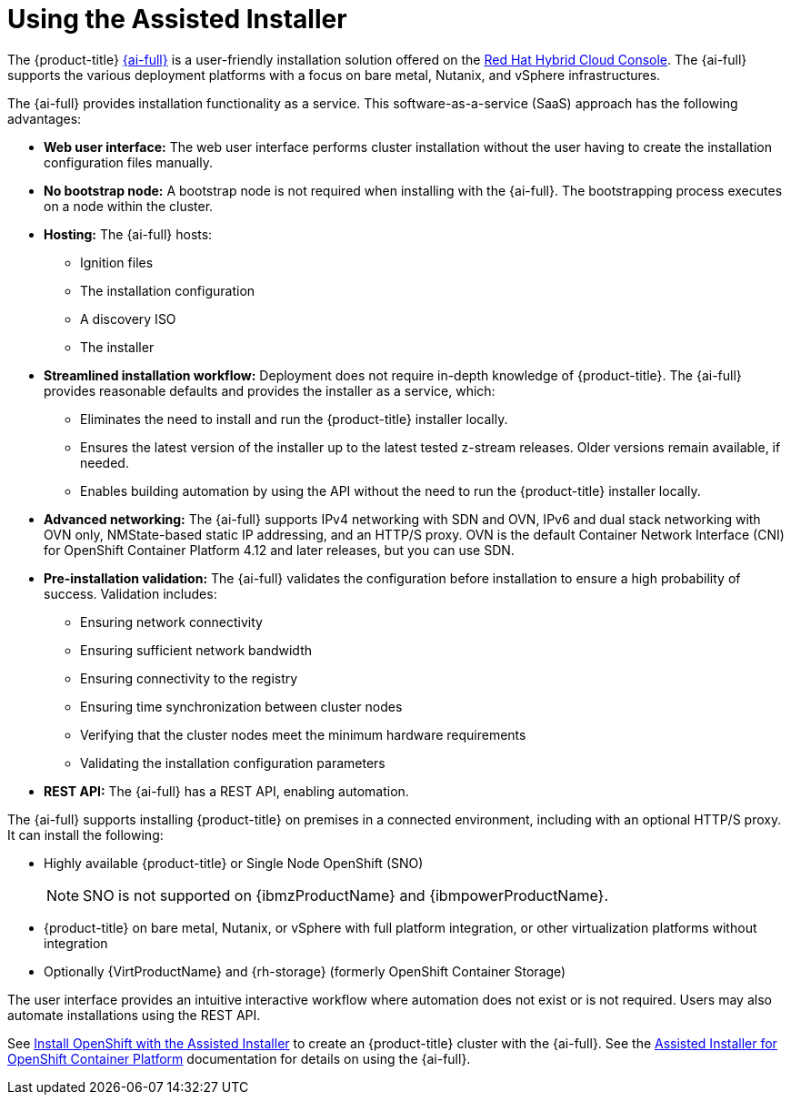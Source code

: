 // This is included in the following assemblies:
//
// installing-on-prem-assisted.adoc
:_content-type: CONCEPT

[id="using-the-assisted-installer_{context}"]
= Using the Assisted Installer

The {product-title} link:https://console.redhat.com/openshift/assisted-installer/clusters/~new[{ai-full}] is a user-friendly installation solution offered on the link:http://console.redhat.com[Red Hat Hybrid Cloud Console]. The {ai-full} supports the various deployment platforms with a focus on bare metal, Nutanix, and vSphere infrastructures.

The {ai-full} provides installation functionality as a service. This software-as-a-service (SaaS) approach has the following advantages:

* *Web user interface:* The web user interface performs cluster installation without the user having to create the installation configuration files manually.
* *No bootstrap node:* A bootstrap node is not required when installing with the {ai-full}. The bootstrapping process executes on a node within the cluster.
* *Hosting:* The {ai-full} hosts:
  - Ignition files
  - The installation configuration
  - A discovery ISO
  - The installer
* *Streamlined installation workflow:* Deployment does not require in-depth knowledge of {product-title}. The {ai-full} provides reasonable defaults and provides the installer as a service, which:
  - Eliminates the need to install and run the {product-title} installer locally.
  - Ensures the latest version of the installer up to the latest tested z-stream releases. Older versions remain available, if needed.
  - Enables building automation by using the API without the need to run the {product-title} installer locally.
* *Advanced networking:* The {ai-full} supports IPv4 networking with SDN and OVN, IPv6 and dual stack networking with OVN only, NMState-based static IP addressing, and an HTTP/S proxy. OVN is the default Container Network Interface (CNI) for OpenShift Container Platform 4.12 and later releases, but you can use SDN.

* *Pre-installation validation:* The {ai-full} validates the configuration before installation to ensure a high probability of success. Validation includes:
  - Ensuring network connectivity
  - Ensuring sufficient network bandwidth
  - Ensuring connectivity to the registry
  - Ensuring time synchronization between cluster nodes
  - Verifying that the cluster nodes meet the minimum hardware requirements
  - Validating the installation configuration parameters
* *REST API:* The {ai-full} has a REST API, enabling automation.

The {ai-full} supports installing {product-title} on premises in a connected environment, including with an optional HTTP/S proxy. It can install the following:

* Highly available {product-title} or Single Node OpenShift (SNO)
+
[NOTE]
====
SNO is not supported on {ibmzProductName} and {ibmpowerProductName}.
====
+
* {product-title} on bare metal, Nutanix, or vSphere with full platform integration, or other virtualization platforms without integration
* Optionally {VirtProductName} and {rh-storage} (formerly OpenShift Container Storage)

The user interface provides an intuitive interactive workflow where automation does not exist or is not required. Users may also automate installations using the REST API.

See link:https://console.redhat.com/openshift/assisted-installer/clusters/~new[Install OpenShift with the Assisted Installer] to create an {product-title} cluster with the {ai-full}. See the link:https://access.redhat.com/documentation/en-us/assisted_installer_for_openshift_container_platform/2022/html-single/assisted_installer_for_openshift_container_platform/index[Assisted Installer for OpenShift Container Platform] documentation for details on using the {ai-full}.
